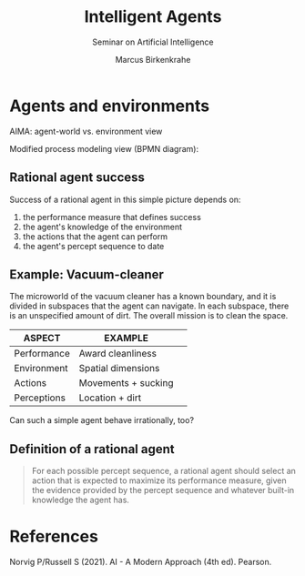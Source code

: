 #+TITLE:Intelligent Agents
#+AUTHOR: Marcus Birkenkrahe
#+Subtitle: Seminar on Artificial Intelligence
#+OPTIONS: toc:nil num:nil ^:nil
#+INFOJS_OPT: :view:info
* Agents and environments

  AIMA: agent-world vs. environment view

  [[./img/agents.png]]

  Modified process modeling view (BPMN diagram):

  [[./img/agents_and_environments.png]]

** Rational agent success

   Success of a rational agent in this simple picture depends on:

  1) the performance measure that defines success
  2) the agent's knowledge of the environment
  3) the actions that the agent can perform
  4) the agent's percept sequence to date

** Example: Vacuum-cleaner

   The microworld of the vacuum cleaner has a known boundary, and it
   is divided in subspaces that the agent can navigate. In each
   subspace, there is an unspecified amount of dirt. The overall
   mission is to clean the space.

   [[./img/vacuum.png]]

   | ASPECT      | EXAMPLE             |   |
   |-------------+---------------------+---|
   | Performance | Award cleanliness   |   |
   | Environment | Spatial dimensions  |   |
   | Actions     | Movements + sucking |   |
   | Perceptions | Location + dirt     |   |

   Can such a simple agent behave irrationally, too?

**  Definition of a rational agent

   #+begin_quote
   For each possible percept sequence, a rational agent should select
   an action that is expected to maximize its performance measure,
   given the evidence provided by the percept sequence and whatever
   built-in knowledge the agent has.
   #+end_quote

* References

  Norvig P/Russell S (2021). AI - A Modern Approach (4th ed). Pearson.

